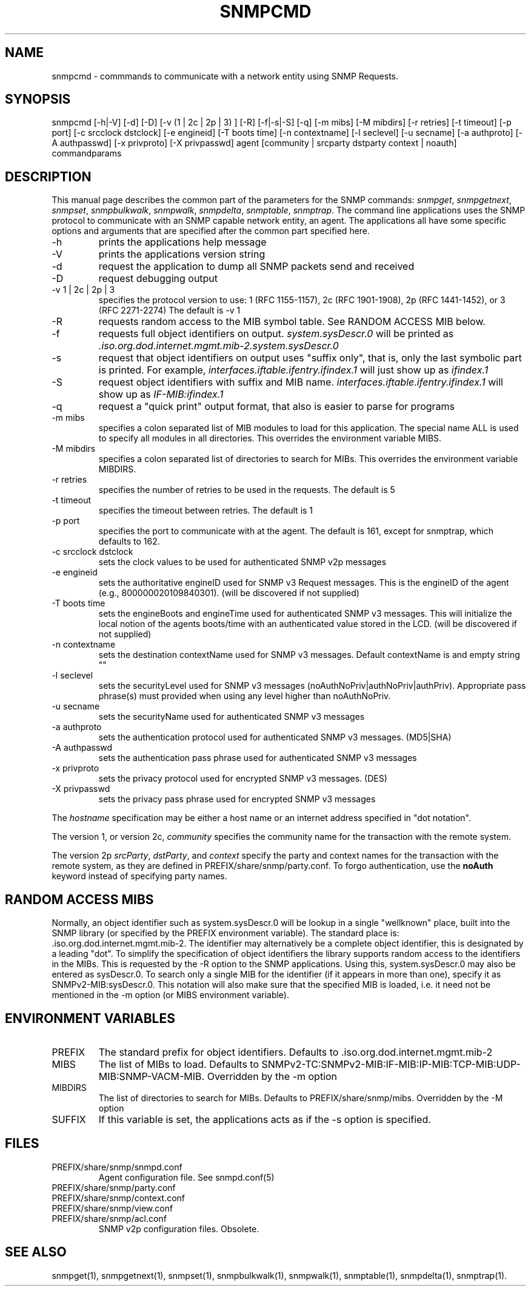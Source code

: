 .\* /***********************************************************
.\" 	Copyright 1988, 1989 by Carnegie Mellon University
.\" 
.\"                       All Rights Reserved
.\" 
.\" Permission to use, copy, modify, and distribute this software and its 
.\" documentation for any purpose and without fee is hereby granted, 
.\" provided that the above copyright notice appear in all copies and that
.\" both that copyright notice and this permission notice appear in 
.\" supporting documentation, and that the name of CMU not be
.\" used in advertising or publicity pertaining to distribution of the
.\" software without specific, written prior permission.  
.\" 
.\" CMU DISCLAIMS ALL WARRANTIES WITH REGARD TO THIS SOFTWARE, INCLUDING
.\" ALL IMPLIED WARRANTIES OF MERCHANTABILITY AND FITNESS, IN NO EVENT SHALL
.\" CMU BE LIABLE FOR ANY SPECIAL, INDIRECT OR CONSEQUENTIAL DAMAGES OR
.\" ANY DAMAGES WHATSOEVER RESULTING FROM LOSS OF USE, DATA OR PROFITS,
.\" WHETHER IN AN ACTION OF CONTRACT, NEGLIGENCE OR OTHER TORTIOUS ACTION,
.\" ARISING OUT OF OR IN CONNECTION WITH THE USE OR PERFORMANCE OF THIS
.\" SOFTWARE.
.\" ******************************************************************/
.TH SNMPCMD 1 "04 December 1998"
.UC 4
.SH NAME
snmpcmd - commmands to communicate with a network entity using SNMP Requests.
.SH SYNOPSIS
snmpcmd
[-h|-V]
[-d] [-D]
[-v (1 | 2c | 2p | 3) ]
[-R] [-f|-s|-S] [-q]
[-m mibs] [-M mibdirs]
[-r retries] [-t timeout] [-p port]
[-c srcclock dstclock]
[-e engineid] [-T boots time] [-n contextname]
[-l seclevel] [-u secname]
[-a authproto] [-A authpasswd] [-x privproto] [-X privpasswd]
agent [community | srcparty dstparty context | noauth]
commandparams
.SH DESCRIPTION
This manual page describes the common part of the parameters for
the SNMP commands:
.IR snmpget ,
.IR snmpgetnext ,
.IR snmpset ,
.IR snmpbulkwalk ,
.IR snmpwalk ,
.IR snmpdelta ,
.IR snmptable ,
.IR snmptrap .
The command line applications uses the SNMP protocol to communicate
with an SNMP capable network entity, an agent.
The applications all have some specific options and arguments that
are specified after the common part specified here.
.IP "-h"
prints the applications help message
.IP "-V"
prints the applications version string
.IP "-d"
request the application to dump all SNMP packets send and received
.IP "-D"
request debugging output
.IP "-v 1 | 2c | 2p | 3"
specifies the protocol version to use: 1 (RFC 1155-1157), 2c (RFC 1901-1908),
2p (RFC 1441-1452), or 3 (RFC 2271-2274)
The default is -v 1
.IP "-R"
requests random access to the MIB symbol table. See RANDOM ACCESS MIB below.
.IP "-f"
requests full object identifiers on output.
.I system.sysDescr.0
will be printed as
.I .iso.org.dod.internet.mgmt.mib-2.system.sysDescr.0
.IP "-s"
request that object identifiers on output uses "suffix only", that is,
only the last symbolic part is printed. For example,
.I interfaces.iftable.ifentry.ifindex.1
will just show up as
.I ifindex.1
.IP "-S"
request object identifiers with suffix and MIB name.
.I interfaces.iftable.ifentry.ifindex.1
will show up as
.I IF-MIB:ifindex.1
.IP "-q"
request a "quick print" output format, that also is easier to
parse for programs
.IP "-m mibs"
specifies a colon separated list of MIB modules to load for this application.
The special name ALL is used to specify all modules in all directories.
This overrides the environment variable MIBS.
.IP "-M mibdirs"
specifies a colon separated list of directories to search for MIBs.
This overrides the environment variable MIBDIRS.
.IP "-r retries"
specifies the number of retries to be used in the requests. The default
is 5
.IP "-t timeout"
specifies the timeout between retries. The default is 1
.IP "-p port"
specifies the port to communicate with at the agent. The default is 161,
except for snmptrap, which defaults to 162.
.IP "-c srcclock dstclock"
sets the clock values to be used for authenticated SNMP v2p messages
.IP "-e engineid"
sets the authoritative engineID used for SNMP v3 Request messages.
This is the engineID of the agent (e.g., 800000020109840301). (will be
discovered if not supplied)
.IP "-T boots time"
sets the engineBoots and engineTime used for authenticated SNMP v3 messages.
This will initialize the local notion of the agents boots/time with an
authenticated value stored in the LCD. (will be discovered if not supplied)
.IP "-n contextname"
sets the destination contextName used for SNMP v3 messages. Default 
contextName is and empty string ""
.IP "-l seclevel"
sets the securityLevel used for SNMP v3 messages 
(noAuthNoPriv|authNoPriv|authPriv). Appropriate pass phrase(s) must provided
when using any level higher than noAuthNoPriv.
.IP "-u secname"
sets the securityName used for authenticated SNMP v3 messages
.IP "-a authproto"
sets the authentication protocol used for authenticated SNMP v3 messages.
(MD5|SHA)
.IP "-A authpasswd"
sets the authentication pass phrase used for authenticated SNMP v3 messages
.IP "-x privproto"
sets the privacy protocol used for encrypted SNMP v3 messages.
(DES)
.IP "-X privpasswd"
sets the privacy pass phrase used for encrypted SNMP v3 messages
.PP
The
.I hostname
specification may be either a host name or an internet address
specified in "dot notation".
.PP
The version 1, or version 2c,
.I community
specifies the community name for the transaction with the remote system.
.PP
The version 2p
.IR srcParty ,
.IR dstParty ,
and
.I context
specify the party and context names for the transaction with the remote system, as
they are defined in PREFIX/share/snmp/party.conf.
To forgo authentication, use the
.B noAuth
keyword instead of specifying party names.
.PP
.SH "RANDOM ACCESS MIBS"
Normally, an object identifier such as system.sysDescr.0 will be lookup
in a single "wellknown" place, built into the SNMP library (or specified
by the PREFIX environment variable).
The standard place is: .iso.org.dod.internet.mgmt.mib-2.
The identifier may alternatively be a complete object identifier,
this is designated by a leading "dot".
To simplify the specification of object identifiers the library supports
random access to the identifiers in the MIBs. This is requested by the
-R option to the SNMP applications.
Using this, system.sysDescr.0 may also be entered as sysDescr.0.
To search only a single MIB for the identifier (if it appears in more
than one), specify it as SNMPv2-MIB:sysDescr.0. This notation will
also make sure that the specified MIB is loaded, i.e. it need not
be mentioned in the -m option (or MIBS environment variable).
.PP
.SH "ENVIRONMENT VARIABLES"
.IP PREFIX
The standard prefix for object identifiers. Defaults to .iso.org.dod.internet.mgmt.mib-2
.IP MIBS
The list of MIBs to load. Defaults to
SNMPv2-TC:SNMPv2-MIB:IF-MIB:IP-MIB:TCP-MIB:UDP-MIB:SNMP-VACM-MIB.
Overridden by the -m option
.IP MIBDIRS
The list of directories to search for MIBs. Defaults to PREFIX/share/snmp/mibs.
Overridden by the -M option
.IP SUFFIX
If this variable is set, the applications acts as if the -s option is specified.
.SH FILES
.IP PREFIX/share/snmp/snmpd.conf
Agent configuration file. See snmpd.conf(5)
.IP PREFIX/share/snmp/party.conf
.IP PREFIX/share/snmp/context.conf
.IP PREFIX/share/snmp/view.conf
.IP PREFIX/share/snmp/acl.conf
SNMP v2p configuration files. Obsolete.
.SH "SEE ALSO"
snmpget(1), snmpgetnext(1), snmpset(1), snmpbulkwalk(1), snmpwalk(1),
snmptable(1), snmpdelta(1), snmptrap(1).
